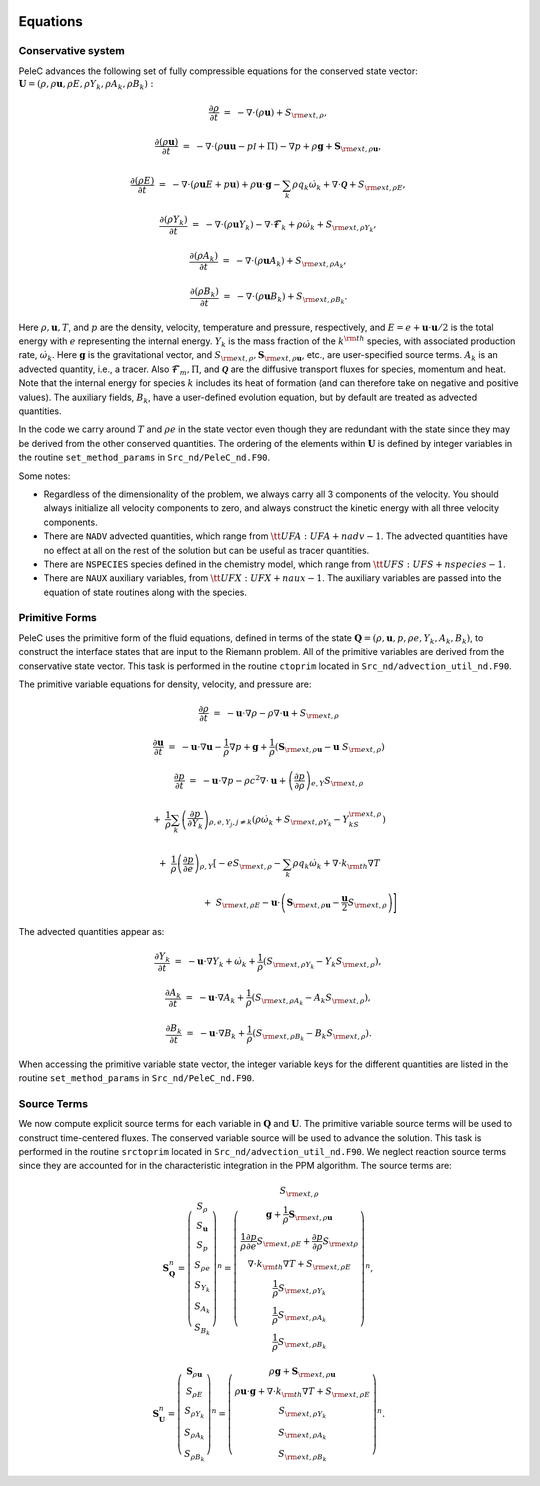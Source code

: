 
 .. role:: cpp(code)
    :language: c++

 .. role:: f(code)
    :language: fortran

 
.. _Equations:



Equations
=========

Conservative system
-------------------

PeleC advances the following set of fully compressible equations for the conserved state vector: :math:`\mathbf{U} = (\rho, \rho \mathbf{u}, \rho E, \rho Y_k, \rho A_k, \rho B_k):`

.. math::
 
  \frac{\partial \rho}{\partial t} &=& - \nabla \cdot (\rho \mathbf{u}) + S_{{\rm ext},\rho},

  \frac{\partial (\rho \mathbf{u})}{\partial t} &=& - \nabla \cdot (\rho \mathbf{u} \mathbf{u} -p{\mathcal I} + \Pi) - \nabla p +\rho \mathbf{g} + \mathbf{S}_{{\rm ext},\rho\mathbf{u}},

  \frac{\partial (\rho E)}{\partial t} &=& - \nabla \cdot (\rho \mathbf{u} E + p \mathbf{u}) + \rho \mathbf{u} \cdot \mathbf{g} - \sum_k {\rho q_k \dot\omega_k} + \nabla\cdot \boldsymbol{\mathcal{Q}}+ S_{{\rm ext},\rho E},

  \frac{\partial (\rho Y_k)}{\partial t} &=& - \nabla \cdot (\rho \mathbf{u} Y_k)
  - \nabla \cdot \boldsymbol{\mathcal{F}}_{k} + \rho \dot\omega_k + S_{{\rm ext},\rho Y_k},

  \frac{\partial (\rho A_k)}{\partial t} &=& - \nabla \cdot (\rho \mathbf{u} A_k) + S_{{\rm ext},\rho A_k},

  \frac{\partial (\rho B_k)}{\partial t} &=& - \nabla \cdot (\rho \mathbf{u} B_k) + S_{{\rm ext},\rho B_k}.
  


Here :math:`\rho, \mathbf{u}, T`, and :math:`p` are the density, velocity,
temperature and pressure, respectively, and :math:`E
= e + \mathbf{u} \cdot \mathbf{u} / 2` is the total energy with :math:`e` representing the
internal energy.  :math:`Y_k` is the mass fraction of the :math:`k^{\rm th}` species,
with associated production rate, :math:`\dot\omega_k`.  Here :math:`\mathbf{g}` is the gravitational vector, and
:math:`S_{{\rm ext},\rho}, \mathbf{S}_{{\rm ext},\rho\mathbf{u}}`, etc., are user-specified
source terms.  :math:`A_k` is an advected quantity, i.e., a tracer.  Also
:math:`\boldsymbol{\mathcal{F}}_{m}, \Pi`, and :math:`\boldsymbol{\mathcal{Q}}` are
the diffusive transport fluxes for species, momentum and heat.  Note that the internal
energy for species :math:`k` includes its heat of formation (and can therefore take on negative and
positive values).  The auxiliary fields, :math:`B_k`, have a user-defined
evolution equation, but by default are treated as advected quantities.

In the code we carry around :math:`T` and :math:`\rho e` in the
state vector even though they are redundant with the state since they may be derived from the other conserved
quantities.  The ordering of the elements within :math:`\mathbf{U}` is defined
by integer variables in the routine ``set_method_params`` in ``Src_nd/PeleC_nd.F90``.

Some notes:

* Regardless of the dimensionality of the problem, we always carry
  all 3 components of the velocity. You should always initialize all velocity components to zero, and
  always construct the kinetic energy with all three velocity components.

* There are ``NADV`` advected quantities, which range from :math:`{\tt
  UFA: UFA+nadv-1}`.  The advected quantities have no effect at all on
  the rest of the solution but can be useful as tracer quantities.

* There are ``NSPECIES`` species defined in the chemistry model, which range from :math:`{\tt UFS: UFS+nspecies-1}`.

* There are ``NAUX`` auxiliary variables, from :math:`{\tt UFX:UFX+naux-1}`. The auxiliary variables are passed into the equation
  of state routines along with the species.



Primitive Forms
---------------

PeleC uses the primitive form of the fluid equations, defined in terms of
the state :math:`\mathbf{Q} = (\rho, \mathbf{u}, p, \rho e, Y_k, A_k, B_k)`, to construct the
interface states that are input to the Riemann problem. All of the primitive variables are derived from the conservative state
vector. This task is performed in the routine ``ctoprim`` located in ``Src_nd/advection_util_nd.F90``.

The primitive variable equations for density, velocity, and pressure are:

.. math::
  
  \frac{\partial\rho}{\partial t} &=& -\mathbf{u}\cdot\nabla\rho - \rho\nabla\cdot\mathbf{u} + S_{{\rm ext},\rho}

  \frac{\partial\mathbf{u}}{\partial t} &=& -\mathbf{u}\cdot\nabla\mathbf{u} - \frac{1}{\rho}\nabla p + \mathbf{g} + 
  \frac{1}{\rho} (\mathbf{S}_{{\rm ext},\rho\mathbf{u}} - \mathbf{u} \; S_{{\rm ext},\rho})

  \frac{\partial p}{\partial t} &=& -\mathbf{u}\cdot\nabla p - \rho c^2\nabla\cdot\mathbf{u} +
  \left(\frac{\partial p}{\partial \rho}\right)_{e,Y}S_{{\rm ext},\rho}\nonumber

  &&+\  \frac{1}{\rho}\sum_k\left(\frac{\partial p}{\partial Y_k}\right)_{\rho,e,Y_j,j\neq k}\left(\rho\dot\omega_k + S_{{\rm ext},\rho Y_k} - Y_kS_{{\rm ext},\rho}\right)\nonumber

  && +\  \frac{1}{\rho}\left(\frac{\partial p}{\partial e}\right)_{\rho,Y}\left[-eS_{{\rm ext},\rho} - \sum_k\rho q_k\dot\omega_k + \nabla\cdot k_{\rm th}\nabla T \right.\nonumber

  && \quad\qquad\qquad\qquad+\ S_{{\rm ext},\rho E} - \mathbf{u}\cdot\left(\mathbf{S}_{{\rm ext},\rho\mathbf{u}} - \frac{\mathbf{u}}{2}S_{{\rm ext},\rho}\right)\Biggr] 
  

The advected quantities appear as:

.. math::
  
  \frac{\partial Y_k}{\partial t} &=& -\mathbf{u}\cdot\nabla Y_k + \dot\omega_k + \frac{1}{\rho}
                                     ( S_{{\rm ext},\rho Y_k}  - Y_k S_{{\rm ext},\rho} ),

  \frac{\partial A_k}{\partial t} &=& -\mathbf{u}\cdot\nabla A_k + \frac{1}{\rho}
                                     ( S_{{\rm ext},\rho A_k} - A_k S_{{\rm ext},\rho} ),

  \frac{\partial B_k}{\partial t} &=& -\mathbf{u}\cdot\nabla B_k + \frac{1}{\rho} 
                                     ( S_{{\rm ext},\rho B_k}  - B_k S_{{\rm ext},\rho} ).
  


When accessing the primitive variable state vector, the integer variable
keys for the different quantities are listed in the routine ``set_method_params`` in ``Src_nd/PeleC_nd.F90``.


Source Terms
------------

We now compute explicit source terms for each variable in :math:`\mathbf{Q}` and
:math:`\mathbf{U}`.  The primitive variable source terms will be used to construct
time-centered fluxes.  The conserved variable source will be used to
advance the solution. This task is performed in the routine ``srctoprim`` located in ``Src_nd/advection_util_nd.F90``. We neglect reaction source terms since they are
accounted for in the characteristic integration in the PPM algorithm.  The source terms are:

.. math::
  
    \mathbf{S}_{\mathbf{Q}}^n =
    \left(\begin{array}{c}
    S_\rho \\
    S_{\mathbf{u}} \\
    S_p \\
    S_{\rho e} \\
    S_{Y_k} \\
    S_{A_k} \\
    S_{B_k}
    \end{array}\right)^n  =  \left(\begin{array}{c}  S_{{\rm ext},\rho} \\
    \mathbf{g} + \frac{1}{\rho}\mathbf{S}_{{\rm ext},\rho\mathbf{u}} \\
    \frac{1}{\rho}\frac{\partial p}{\partial e}S_{{\rm ext},\rho E} + \frac{\partial p}{\partial\rho}S_{{\rm ext}\rho} \\
    \nabla\cdot k_{\rm th} \nabla T + S_{{\rm ext},\rho E} \\
    \frac{1}{\rho}S_{{\rm ext},\rho Y_k} \\
    \frac{1}{\rho}S_{{\rm ext},\rho A_k} \\
    \frac{1}{\rho}S_{{\rm ext},\rho B_k}
    \end{array}\right)^n,
    

.. math::
    
    \mathbf{S}_{\mathbf{U}}^n =
    \left(\begin{array}{c}
    \mathbf{S}_{\rho\mathbf{u}}\\
    S_{\rho E} \\
    S_{\rho Y_k} \\
    S_{\rho A_k} \\
    S_{\rho B_k}
    \end{array}\right)^n
    =
    \left(\begin{array}{c}
    \rho \mathbf{g} + \mathbf{S}_{{\rm ext},\rho\mathbf{u}} \\
    \rho \mathbf{u} \cdot \mathbf{g} + \nabla\cdot k_{\rm th} \nabla T + S_{{\rm ext},\rho E} \\
    S_{{\rm ext},\rho Y_k} \\
    S_{{\rm ext},\rho A_k} \\
    S_{{\rm ext},\rho B_k}
    \end{array}\right)^n.
